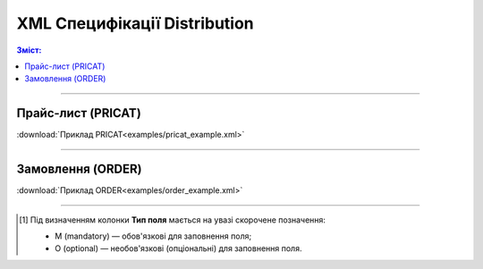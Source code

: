 XML Специфікації Distribution
####################################

.. contents:: Зміст:

---------

Прайс-лист (PRICAT)
====================

.. csv-table:: Прайс-лист (PRICAT) служить для опису товарів і послуг. Даний документ відправляється Виробником; в документі вказується штрих-код продукту, його опис, ціна, ставка ПДВ. За допомогою Прайс-листа можна також вказати зміни в ціні (зростання/зменшення).
  :file: files/PRICAT.csv
  :widths:  40, 7, 12, 41
  :header-rows: 1

:download:`Приклад PRICAT<examples/pricat_example.xml>`

---------

Замовлення (ORDER)
==========================

.. csv-table:: Замовлення (ORDER) на поставку відправляється Дистриб'ютором; в документі вказується штрих-код продукту, його опис, замовлена кількість, ціна та інша необхідна інформація.
  :file: files/ORDER.csv
  :widths:  40, 7, 12, 41
  :header-rows: 1

:download:`Приклад ORDER<examples/order_example.xml>`

-------------------------

.. [#] Під визначенням колонки **Тип поля** мається на увазі скорочене позначення:

   * M (mandatory) — обов'язкові для заповнення поля;
   * O (optional) — необов'язкові (опціональні) для заповнення поля.



